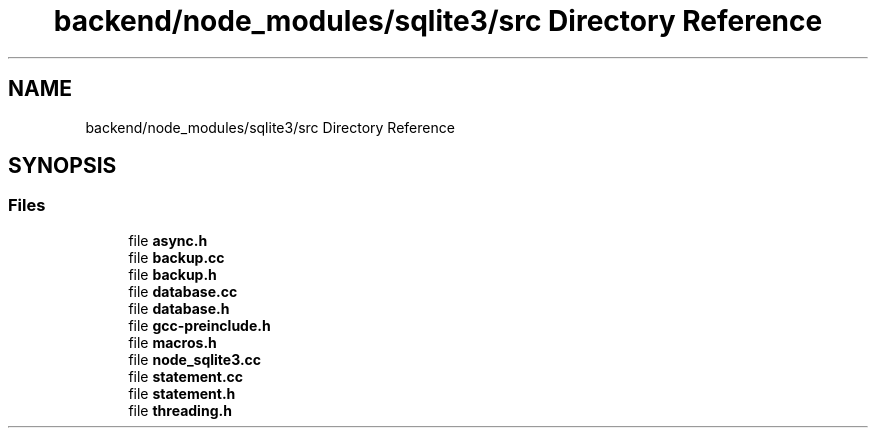 .TH "backend/node_modules/sqlite3/src Directory Reference" 3 "My Project" \" -*- nroff -*-
.ad l
.nh
.SH NAME
backend/node_modules/sqlite3/src Directory Reference
.SH SYNOPSIS
.br
.PP
.SS "Files"

.in +1c
.ti -1c
.RI "file \fBasync\&.h\fP"
.br
.ti -1c
.RI "file \fBbackup\&.cc\fP"
.br
.ti -1c
.RI "file \fBbackup\&.h\fP"
.br
.ti -1c
.RI "file \fBdatabase\&.cc\fP"
.br
.ti -1c
.RI "file \fBdatabase\&.h\fP"
.br
.ti -1c
.RI "file \fBgcc\-preinclude\&.h\fP"
.br
.ti -1c
.RI "file \fBmacros\&.h\fP"
.br
.ti -1c
.RI "file \fBnode_sqlite3\&.cc\fP"
.br
.ti -1c
.RI "file \fBstatement\&.cc\fP"
.br
.ti -1c
.RI "file \fBstatement\&.h\fP"
.br
.ti -1c
.RI "file \fBthreading\&.h\fP"
.br
.in -1c
